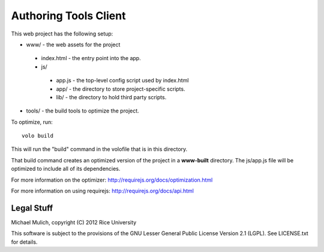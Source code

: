 .. Michael Mulich, (C) 2012 Rice University

   This software is subject to the provisions of the GNU Lesser General
   Public License Version 2.1 (LGPL).  See LICENSE.txt for details.

Authoring Tools Client
======================

This web project has the following setup:

* www/ - the web assets for the project

 * index.html - the entry point into the app.
 * js/

  * app.js - the top-level config script used by index.html
  * app/ - the directory to store project-specific scripts.
  * lib/ - the directory to hold third party scripts.

* tools/ - the build tools to optimize the project.

To optimize, run::

    volo build

This will run the "build" command in the volofile that is in this directory.

That build command creates an optimized version of the project in a
**www-built** directory. The js/app.js file will be optimized to include
all of its dependencies.

For more information on the optimizer:
http://requirejs.org/docs/optimization.html

For more information on using requirejs:
http://requirejs.org/docs/api.html

Legal Stuff
-----------

Michael Mulich, copyright (C) 2012 Rice University

This software is subject to the provisions of the GNU Lesser General
Public License Version 2.1 (LGPL).  See LICENSE.txt for details.
